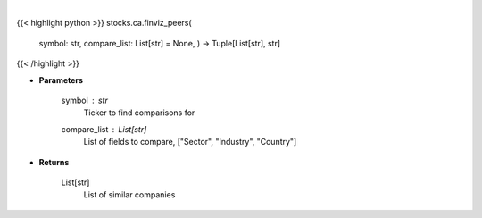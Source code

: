 .. role:: python(code)
    :language: python
    :class: highlight

|

.. raw:: html

    <h3>
    > Get similar companies from Finviz
    </h3>

{{< highlight python >}}
stocks.ca.finviz_peers(
    symbol: str,
    compare\_list: List[str] = None,
    ) -> Tuple[List[str], str]
{{< /highlight >}}

* **Parameters**

    symbol : *str*
        Ticker to find comparisons for
    compare_list : List[str]
        List of fields to compare, ["Sector", "Industry", "Country"]

    
* **Returns**

    List[str]
        List of similar companies
    